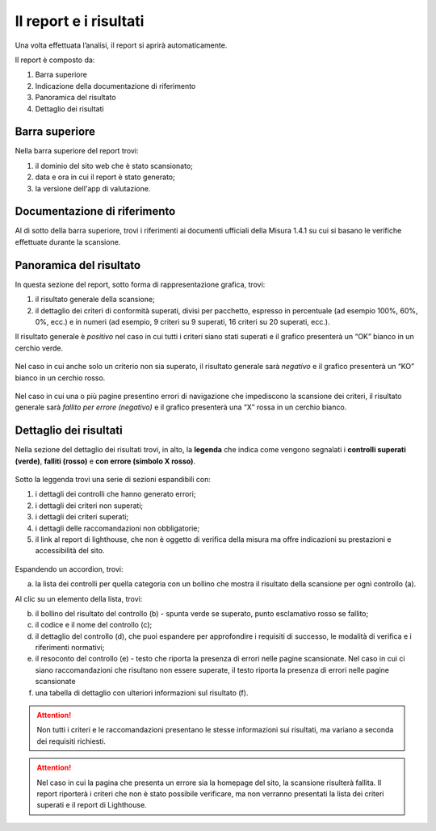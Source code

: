 Il report e i risultati
=======================

Una volta effettuata l’analisi, il report si aprirà automaticamente.


Il report è composto da:

1. Barra superiore
2. Indicazione della documentazione di riferimento
3. Panoramica del risultato
4. Dettaglio dei risultati


.. figure:: media/report-completo.png
   :alt: Il report completo.
   :name: report-completo




Barra superiore
----------------------

Nella barra superiore del report trovi:

1. il dominio del sito web che è stato scansionato;
2. data e ora in cui il report è stato generato;
3. la versione dell'app di valutazione.

.. figure:: media/report-superiore-report.png
   :alt: La barra superiore del report.
   :name: barra-superiore-report



Documentazione di riferimento
---------------------------------
Al di sotto della barra superiore, trovi i riferimenti ai documenti ufficiali della Misura 1.4.1 su cui si basano le verifiche effettuate durante la scansione.

.. figure:: media/report-documentazione.png
   :alt: La sezione del report con la documentazione di riferimento.
   :name: report-documentazione

Panoramica del risultato
---------------------------
In questa sezione del report, sotto forma di rappresentazione grafica, trovi:

1. il risultato generale della scansione;
2. il dettaglio dei criteri di conformità superati, divisi per pacchetto, espresso in percentuale (ad esempio 100%, 60%, 0%, ecc.) e in numeri (ad esempio, 9 criteri su 9 superati, 16 criteri su 20 superati, ecc.).


Il risultato generale è *positivo* nel caso in cui tutti i criteri siano stati superati e il grafico presenterà un “OK” bianco in un cerchio verde. 

.. figure:: media/risultato-generale-positivo.png
   :alt: La sezione con la panoramica di un risultato positivo.
   :name: risultato-generale-positivo


Nel caso in cui anche solo un criterio non sia superato, il risultato generale sarà *negativo* e il grafico presenterà un “KO” bianco in un cerchio rosso.

.. figure:: media/risultato-generale-negativo.png
   :alt:  La sezione con la panoramica di un risultato negativo.
   :name: risultato-generale-negativo


Nel caso in cui una o più pagine presentino errori di navigazione che impediscono la scansione dei criteri, il risultato generale sarà *fallito per errore (negativo)* e il grafico presenterà una “X” rossa in un cerchio bianco.

.. figure:: media/risultato-generale-errore.png
   :alt:  La sezione con la panoramica di un risultato con errori.
   :name: risultato-generale-errore


Dettaglio dei risultati
--------------------------
Nella sezione del dettaglio dei risultati trovi, in alto, la **legenda** che indica come vengono segnalati i **controlli superati (verde)**, **falliti (rosso)** e **con errore (simbolo X rosso)**.

.. figure:: media/report-legenda.png
   :alt:  La legenda per i risultati.
   :name: dettaglio-risultati-legenda


Sotto la leggenda trovi una serie di sezioni espandibili con:

1. i dettagli dei controlli che hanno generato errori;
2. i dettagli dei criteri non superati;
3. i dettagli dei criteri superati;
4. i dettagli delle raccomandazioni non obbligatorie;
5. il link al report di lighthouse, che non è oggetto di verifica della misura ma offre indicazioni su prestazioni e accessibilità del sito.

.. figure:: media/report-accordion.png
   :alt:  Le sezioni espandibili con i dettagli del risultato.
   :name: dettaglio-risultati


Espandendo un accordion, trovi:

(a) la lista dei controlli per quella categoria con un bollino che mostra il risultato della scansione per ogni controllo (a).

Al clic su un elemento della lista, trovi:

(b) il bollino del risultato del controllo (b) - spunta verde se superato, punto esclamativo rosso se fallito;
(c) il codice e il nome del controllo (c);
(d) il dettaglio del controllo (d), che puoi espandere per approfondire i requisiti di successo, le modalità di verifica e i riferimenti normativi;
(e) il resoconto del controllo (e) - testo che riporta la presenza di errori nelle pagine scansionate. Nel caso in cui ci siano raccomandazioni che risultano non essere superate, il testo riporta la presenza di errori nelle pagine scansionate
(f) una tabella di dettaglio con ulteriori informazioni sul risultato (f).

.. figure:: media/report-dettagli-risultati.png
   :alt:  Il dettaglio di un singolo risultato.
   :name: dettaglio-risultato-specifico


.. attention ::

   Non tutti i criteri e le raccomandazioni presentano le stesse informazioni sui risultati, ma variano a seconda dei requisiti richiesti.


.. attention ::

   Nel caso in cui la pagina che presenta un errore sia la homepage del sito, la scansione risulterà fallita. Il report riporterà i criteri che non è stato possibile verificare, ma non verranno presentati la lista dei criteri superati e il report di Lighthouse.








